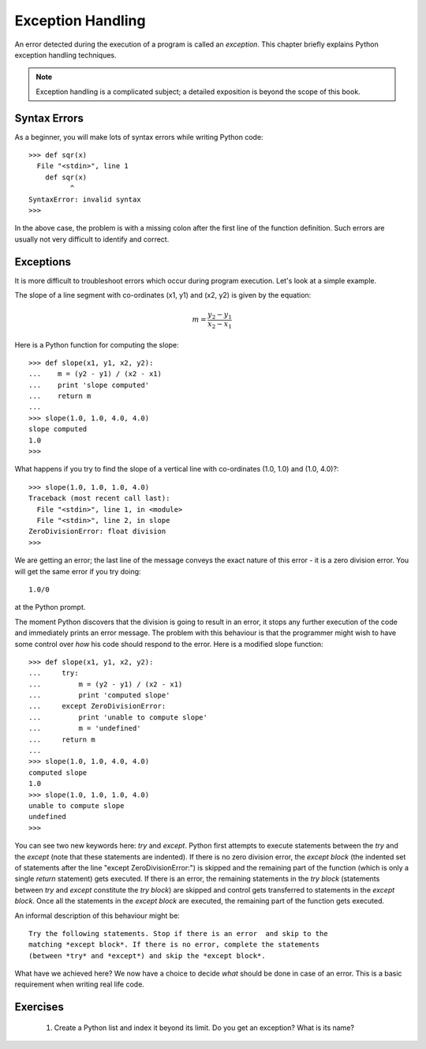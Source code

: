 Exception Handling 
===================
An error detected during the execution of a program is called an 
*exception*. This chapter briefly explains Python exception handling
techniques.

.. note::
   Exception handling is a complicated subject; a detailed exposition is
   beyond the scope of this book.

Syntax Errors
-------------

As a beginner, you will make lots of syntax errors while writing Python
code::

   >>> def sqr(x)
     File "<stdin>", line 1
       def sqr(x)
             ^
   SyntaxError: invalid syntax 
   >>>

In the above case, the problem is with a missing colon after the first line of the
function definition. Such errors are usually not very difficult to identify and correct.

Exceptions
-----------

It is more difficult to troubleshoot errors which occur during program execution. Let's
look at a simple example.

The slope of a line segment with co-ordinates (x1, y1) and (x2, y2) is given by the
equation:

.. math::
   m = \frac{y_{2} - y_{1}}{ x_{2} - x_{1}}

Here is a Python function for computing the slope::

   >>> def slope(x1, y1, x2, y2):
   ...    m = (y2 - y1) / (x2 - x1)
   ...    print 'slope computed'
   ...    return m
   ...
   >>> slope(1.0, 1.0, 4.0, 4.0)
   slope computed
   1.0
   >>>

What happens if you try to find the slope of a vertical line with co-ordinates (1.0, 1.0) and (1.0, 4.0)?::

   >>> slope(1.0, 1.0, 1.0, 4.0)
   Traceback (most recent call last):
     File "<stdin>", line 1, in <module>
     File "<stdin>", line 2, in slope
   ZeroDivisionError: float division
   >>>

We are getting an error; the last line of the  message conveys the exact nature of this
error - it is a zero division error. You will get the same error if you try doing::

    1.0/0

at the Python prompt. 

The moment Python discovers that the division is going to result in an error, it
stops any further execution of the code and immediately prints an error message. The
problem with this behaviour is that the programmer might wish to have some control
over *how* his code should respond to the error. Here is a modified slope function::

   >>> def slope(x1, y1, x2, y2):
   ...     try:
   ...         m = (y2 - y1) / (x2 - x1)
   ...         print 'computed slope'
   ...     except ZeroDivisionError:
   ...         print 'unable to compute slope'
   ...         m = 'undefined'
   ...     return m
   ...
   >>> slope(1.0, 1.0, 4.0, 4.0)
   computed slope
   1.0
   >>> slope(1.0, 1.0, 1.0, 4.0)
   unable to compute slope
   undefined
   >>>

You can see two new keywords here: *try* and *except*. Python first attempts to execute statements between the
*try* and the *except* (note that these statements are indented). If there is no zero division error, the *except block* 
(the indented set of statements after the line "except ZeroDivisionError:") is skipped and the remaining part of the
function (which is only a single *return* statement) gets executed. If there is an error, the remaining statements
in the *try block* (statements between *try* and *except* constitute the *try block*) are skipped 
and control gets transferred to statements in
the *except block*. Once all the statements in the *except block* are executed, the remaining part of the function
gets executed. 

An informal description of this behaviour might be::

    Try the following statements. Stop if there is an error  and skip to the 
    matching *except block*. If there is no error, complete the statements 
    (between *try* and *except*) and skip the *except block*.

What have we achieved here? We now have a choice to decide *what* should be done in
case of an error. This is a basic requirement when writing real life code.


Exercises
-----------

   1) Create a Python list and index it beyond its limit. Do you get an exception?
      What is its name?





